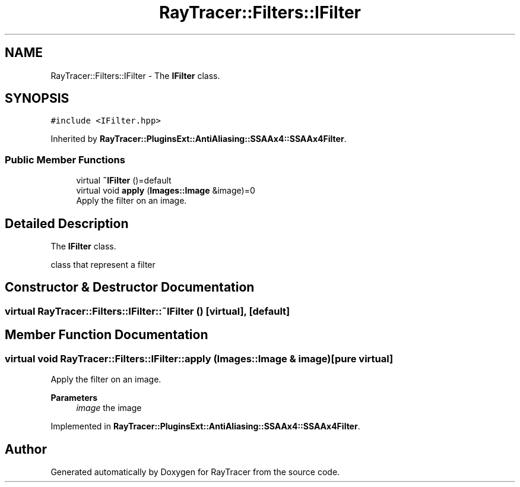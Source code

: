 .TH "RayTracer::Filters::IFilter" 1 "Thu May 11 2023" "RayTracer" \" -*- nroff -*-
.ad l
.nh
.SH NAME
RayTracer::Filters::IFilter \- The \fBIFilter\fP class\&.  

.SH SYNOPSIS
.br
.PP
.PP
\fC#include <IFilter\&.hpp>\fP
.PP
Inherited by \fBRayTracer::PluginsExt::AntiAliasing::SSAAx4::SSAAx4Filter\fP\&.
.SS "Public Member Functions"

.in +1c
.ti -1c
.RI "virtual \fB~IFilter\fP ()=default"
.br
.ti -1c
.RI "virtual void \fBapply\fP (\fBImages::Image\fP &image)=0"
.br
.RI "Apply the filter on an image\&. "
.in -1c
.SH "Detailed Description"
.PP 
The \fBIFilter\fP class\&. 

class that represent a filter 
.SH "Constructor & Destructor Documentation"
.PP 
.SS "virtual RayTracer::Filters::IFilter::~IFilter ()\fC [virtual]\fP, \fC [default]\fP"

.SH "Member Function Documentation"
.PP 
.SS "virtual void RayTracer::Filters::IFilter::apply (\fBImages::Image\fP & image)\fC [pure virtual]\fP"

.PP
Apply the filter on an image\&. 
.PP
\fBParameters\fP
.RS 4
\fIimage\fP the image 
.RE
.PP

.PP
Implemented in \fBRayTracer::PluginsExt::AntiAliasing::SSAAx4::SSAAx4Filter\fP\&.

.SH "Author"
.PP 
Generated automatically by Doxygen for RayTracer from the source code\&.
